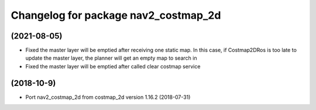 ^^^^^^^^^^^^^^^^^^^^^^^^^^^^^^^^
Changelog for package nav2_costmap_2d
^^^^^^^^^^^^^^^^^^^^^^^^^^^^^^^^

(2021-08-05)
-------------------
* Fixed the master layer will be emptied after receiving one static map. In this case, if Costmap2DRos is too late to update the master layer, the planner will get an empty map to search in
* Fixed the master layer will be emptied after called clear costmap service

(2018-10-9)
-------------------
* Port nav2_costmap_2d from costmap_2d version 1.16.2 (2018-07-31) 
